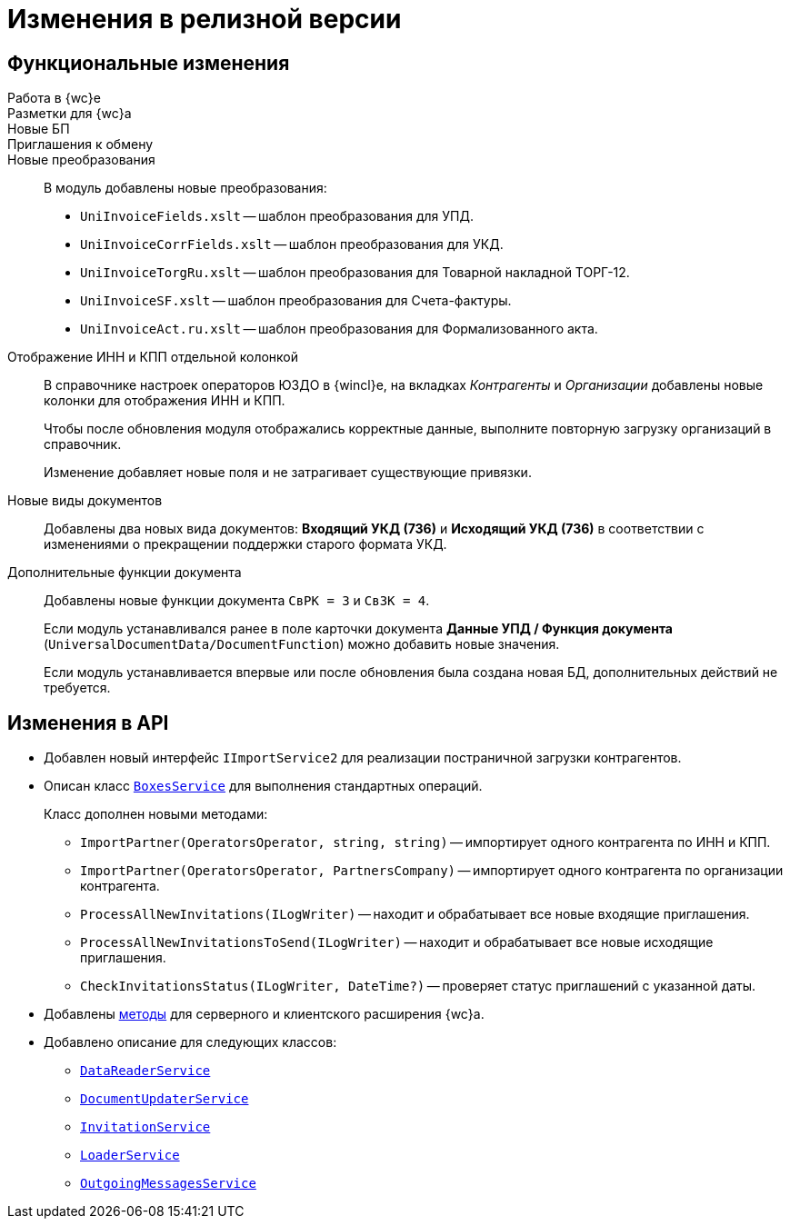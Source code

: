 = Изменения в релизной версии

== Функциональные изменения

Работа в {wc}е::

Разметки для {wc}а::

Новые БП::

Приглашения к обмену::


Новые преобразования::
В модуль добавлены новые преобразования:
* `UniInvoiceFields.xslt` -- шаблон преобразования для УПД.
* `UniInvoiceCorrFields.xslt` -- шаблон преобразования для УКД.
* `UniInvoiceTorgRu.xslt` -- шаблон преобразования для Товарной накладной ТОРГ-12.
* `UniInvoiceSF.xslt` -- шаблон преобразования для Счета-фактуры.
* `UniInvoiceAct.ru.xslt` -- шаблон преобразования для Формализованного акта.

Отображение ИНН и КПП отдельной колонкой::
В справочнике настроек операторов ЮЗДО в {wincl}е, на вкладках _Контрагенты_ и _Организации_ добавлены новые колонки для отображения ИНН и КПП.
+
Чтобы после обновления модуля отображались корректные данные, выполните повторную загрузку организаций в справочник.
+
Изменение добавляет новые поля  и не затрагивает существующие привязки.

Новые виды документов::
Добавлены два новых вида документов: *Входящий УКД (736)* и *Исходящий УКД (736)* в соответствии с изменениями о прекращении поддержки старого формата УКД.

Дополнительные функции документа::
Добавлены новые функции документа `СвРК = 3` и `СвЗК = 4`.
+
Если модуль устанавливался ранее в поле карточки документа *Данные УПД / Функция документа* (`UniversalDocumentData/DocumentFunction`) можно добавить новые значения.
+
Если модуль устанавливается впервые или после обновления была создана новая БД, дополнительных действий не требуется.

[#api]
== Изменения в API

* Добавлен новый интерфейс `IImportService2` для реализации постраничной загрузки контрагентов.
* Описан класс `xref:programmer:api/BoxesService.adoc[BoxesService]` для выполнения стандартных операций.
+
.Класс дополнен новыми методами:
** `ImportPartner(OperatorsOperator, string, string)` -- импортирует одного контрагента по ИНН и КПП.
** `ImportPartner(OperatorsOperator, PartnersCompany)` -- импортирует одного контрагента по организации контрагента.
** `ProcessAllNewInvitations(ILogWriter)` -- находит и обрабатывает все новые входящие приглашения.
** `ProcessAllNewInvitationsToSend(ILogWriter)` -- находит и обрабатывает все новые исходящие приглашения.
** `CheckInvitationsStatus(ILogWriter, DateTime?)` -- проверяет статус приглашений с указанной даты.
* Добавлены xref:programmer:api/web-server-methods.adoc[методы] для серверного и клиентского расширения {wc}а.
* Добавлено описание для следующих классов:
** `xref:programmer:api/DataReaderService.adoc[DataReaderService]`
** `xref:programmer:api/DocumentUpdaterService.adoc[DocumentUpdaterService]`
** `xref:programmer:api/InvitationService.adoc[InvitationService]`
** `xref:programmer:api/LoaderService.adoc[LoaderService]`
** `xref:programmer:api/OutgoingMessagesService.adoc[OutgoingMessagesService]`
